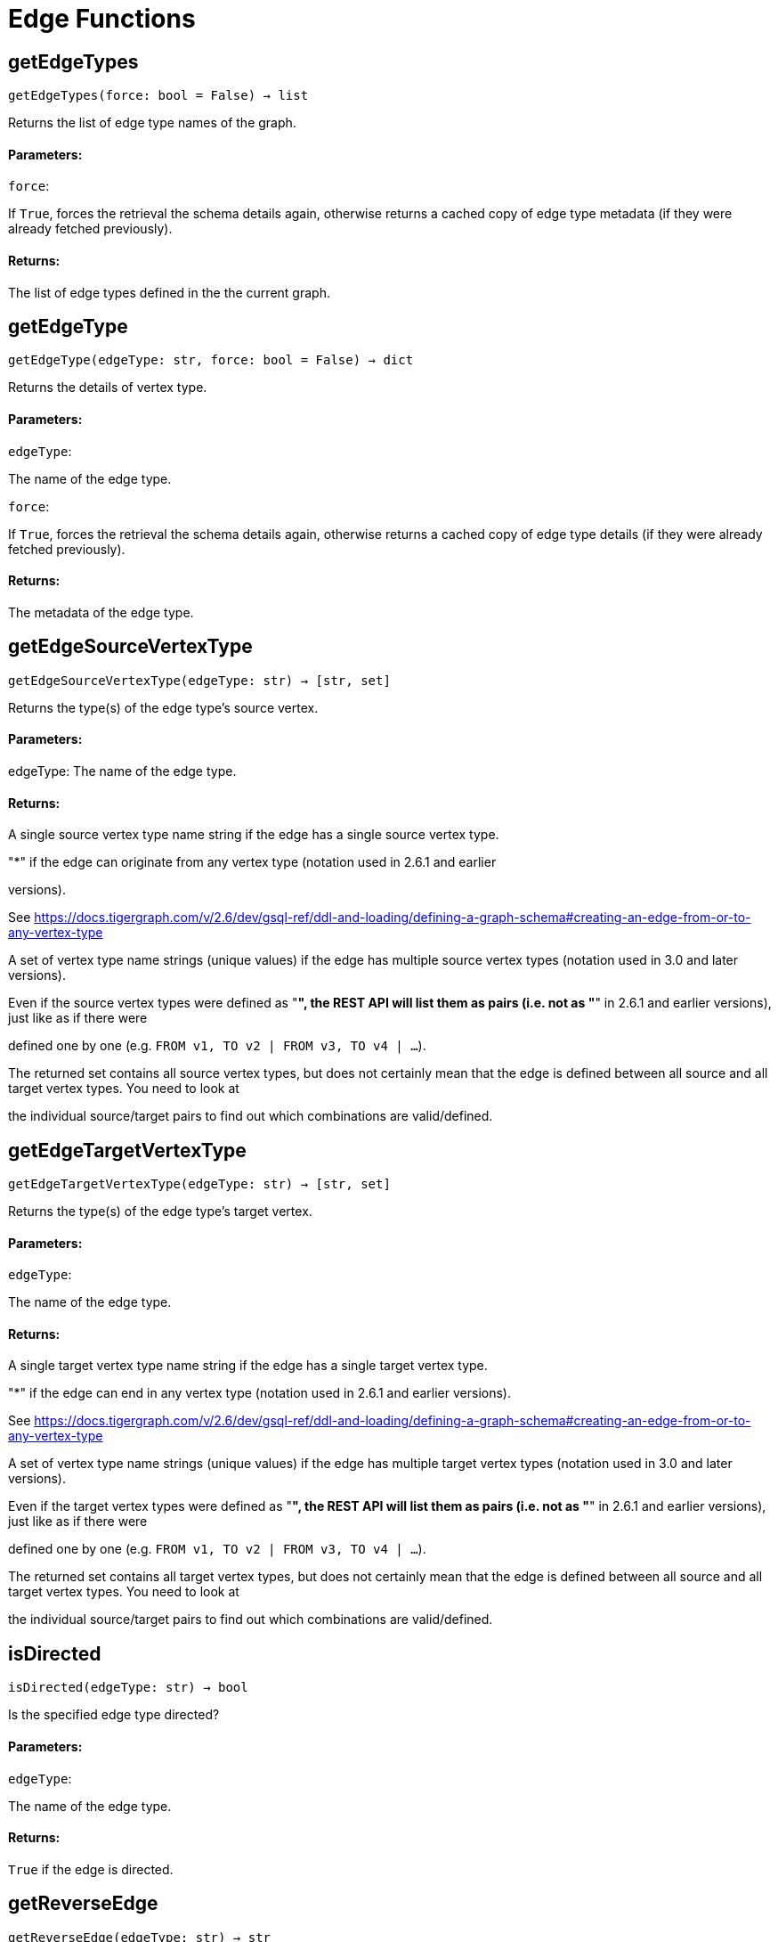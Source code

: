 = Edge Functions

## getEdgeTypes
``getEdgeTypes(force: bool = False) -> list``

Returns the list of edge type names of the graph.


#### Parameters:

``force``:

If `True`, forces the retrieval the schema details again, otherwise returns a cached
copy of edge type metadata (if they were already fetched previously).


#### Returns:

The list of edge types defined in the the current graph.


## getEdgeType
``getEdgeType(edgeType: str, force: bool = False) -> dict``

Returns the details of vertex type.


#### Parameters:

``edgeType``:

The name of the edge type.

``force``:

If `True`, forces the retrieval the schema details again, otherwise returns a cached
copy of edge type details (if they were already fetched previously).


#### Returns:

The metadata of the edge type.


## getEdgeSourceVertexType
``getEdgeSourceVertexType(edgeType: str) -> [str, set]``

Returns the type(s) of the edge type's source vertex.


#### Parameters:

edgeType: The name of the edge type.


#### Returns:

A single source vertex type name string if the edge has a single source vertex type.

"*" if the edge can originate from any vertex type (notation used in 2.6.1 and earlier

versions).

See https://docs.tigergraph.com/v/2.6/dev/gsql-ref/ddl-and-loading/defining-a-graph-schema#creating-an-edge-from-or-to-any-vertex-type

A set of vertex type name strings (unique values) if the edge has multiple source vertex
types (notation used in 3.0 and later versions).

Even if the source vertex types were defined as "*", the REST API will list them as
pairs (i.e. not as "*" in 2.6.1 and earlier versions), just like as if there were

defined one by one (e.g. `FROM v1, TO v2 | FROM v3, TO v4 | …`).

The returned set contains all source vertex types, but does not certainly mean that the
edge is defined between all source and all target vertex types. You need to look at

the individual source/target pairs to find out which combinations are valid/defined.


## getEdgeTargetVertexType
``getEdgeTargetVertexType(edgeType: str) -> [str, set]``

Returns the type(s) of the edge type's target vertex.


#### Parameters:

``edgeType``:

The name of the edge type.


#### Returns:

A single target vertex type name string if the edge has a single target vertex type.

"*" if the edge can end in any vertex type (notation used in 2.6.1 and earlier versions).

See https://docs.tigergraph.com/v/2.6/dev/gsql-ref/ddl-and-loading/defining-a-graph-schema#creating-an-edge-from-or-to-any-vertex-type

A set of vertex type name strings (unique values) if the edge has multiple target vertex
types (notation used in 3.0 and later versions).

Even if the target vertex types were defined as "*", the REST API will list them as
pairs (i.e. not as "*" in 2.6.1 and earlier versions), just like as if there were

defined one by one (e.g. `FROM v1, TO v2 | FROM v3, TO v4 | …`).

The returned set contains all target vertex types, but does not certainly mean that the
edge is defined between all source and all target vertex types. You need to look at

the individual source/target pairs to find out which combinations are valid/defined.


## isDirected
``isDirected(edgeType: str) -> bool``

Is the specified edge type directed?

#### Parameters:

``edgeType``:

The name of the edge type.


#### Returns:

`True` if the edge is directed.


## getReverseEdge
``getReverseEdge(edgeType: str) -> str``

Returns the name of the reverse edge of the specified edge type, if applicable.


#### Parameters:

`` edgeType``:

The name of the edge type.


#### Returns:

The name of the reverse edge, if specified.


## getEdgeCountFrom
``getEdgeCountFrom(sourceVertexType: str = None, sourceVertexId: str = None,edgeType: str = None, targetVertexType: str = None, targetVertexId: str = None,where: str = "") -> dict``

Returns the number of edges from a specific vertex.


#### Parameters:

``sourceVertexType``:

The name of the source vertex type.

``sourceVertexId``:

The primary ID value of the source vertex instance.

``edgeType``:

The name of the edge type.

``targetVertexType``:

The name of the target vertex type.

``targetVertexId``:

The primary ID value of the target vertex instance.

``where``:

A comma separated list of conditions that are all applied on each edge's attributes.

The conditions are in logical conjunction (i.e. they are "AND'ed" together).


#### Returns:

A dictionary of <edge_type>: <edge_count> pairs.


Uses:
If `edgeType` = "*": edge count of all edge types (no other arguments can be specified
in this case).

If `edgeType` is specified only: edge count of the given edge type.

If `sourceVertexType`, `edgeType`, `targetVertexType` are specified: edge count of the
given edge type between source and target vertex types.

If `sourceVertexType`, `sourceVertexId` are specified: edge count of all edge types from
the given vertex instance.

If `sourceVertexType`, `sourceVertexId`, `edgeType` are specified: edge count of all
edge types from the given vertex instance.

If `sourceVertexType`, `sourceVertexId`, `edgeType`, `where` are specified: the edge
count of the given edge type after filtered by `where` condition.

If `targetVertexId` is specified, then `targetVertexType` must also be specified.

If `targetVertexType` is specified, then `edgeType` must also be specified.


Endpoint:
GET /graph/{graph_name}/edges/{source_vertex_type}/{source_vertex_id}
Documentation:
https://docs.tigergraph.com/dev/restpp-api/built-in-endpoints#list-edges-of-a-vertex


Endpoint:
POST /builtins/{graph_name}
Documentation:
https://docs.tigergraph.com/dev/restpp-api/built-in-endpoints#stat_edge_number


## getEdgeCount
``getEdgeCount(edgeType: str = "*", sourceVertexType: str = None,targetVertexType: str = None) -> dict``

Returns the number of edges of an edge type.


This is a simplified version of ``getEdgeCountFrom()``, to be used when the total number of
edges of a given type is needed, regardless which vertex instance they are originated from.

See documentation of `getEdgeCountFrom` above for more details.


#### Parameters:

``edgeType``:

The name of the edge type.

``sourceVertexType``:

The name of the source vertex type.

``targetVertexType``:

The name of the target vertex type.


#### Returns:

A dictionary of <edge_type>: <edge_count> pairs.


## upsertEdge
``upsertEdge(sourceVertexType: str, sourceVertexId: str, edgeType: str,targetVertexType: str, targetVertexId: str, attributes: dict = None) -> int``

Upserts an edge.


Data is upserted:
If edge is not yet present in graph, it will be created (see special case below).

If it's already in the graph, it is updated with the values specified in the request.

If operator is "vertex_must_exist" then edge will only be created if both vertex exists
in graph. Otherwise missing vertices are created with the new edge; the newly created

vertices' attributes (if any) will be created with default values.


#### Parameters:

``sourceVertexType``:

The name of the source vertex type.

``sourceVertexId``:

The primary ID value of the source vertex instance.

``edgeType``:

The name of the edge type.

``targetVertexType``:

The name of the target vertex type.

``targetVertexId``:

The primary ID value of the target vertex instance.

``attributes``:

``A dictionary in this format``:

{<attribute_name>, <attribute_value>|(<attribute_name>, <operator>), …}
``Example``:

{"visits": (1482, "+"), "max_duration": (371, "max")}
For valid values of <operator> see: https://docs.tigergraph.com/dev/restpp-api/built-in-endpoints#operation-codes


#### Returns:

A single number of accepted (successfully upserted) edges (0 or 1).


Endpoint:
POST /graph/{graph_name}
Documentation:
https://docs.tigergraph.com/dev/restpp-api/built-in-endpoints#upsert-data-to-graph


## upsertEdges
``upsertEdges(sourceVertexType: str, edgeType: str, targetVertexType: str,edges: list) -> int``

Upserts multiple edges (of the same type).


sourceVertexType:
The name of the source vertex type.

edgeType:
The name of the edge type.

targetVertexType:
The name of the target vertex type.

edges:
A list in of tuples in this format:
[
(<source_vertex_id>, <target_vertex_id>, {<attribute_name>: <attribute_value>, …})
(<source_vertex_id>, <target_vertex_id>, {<attribute_name>: (<attribute_name>, <operator>), …})
⋮
]
Example:
[
(17, "home_page", {"visits": (35, "+"), "max_duration": (93, "max")}),
(42, "search", {"visits": (17, "+"), "max_duration": (41, "max")}),
]
For valid values of <operator> see: https://docs.tigergraph.com/dev/restpp-api/built-in-endpoints#operation-codes


Returns
A single number of accepted (successfully upserted) edges (0 or positive integer).


Endpoint:
POST /graph/{graph_name}
Documentation:
https://docs.tigergraph.com/dev/restpp-api/built-in-endpoints#upsert-data-to-graph


## upsertEdgeDataFrame
``upsertEdgeDataFrame(df: pd.DataFrame, sourceVertexType: str, edgeType: str,targetVertexType: str, from_id: str = "", to_id: str = "",attributes: dict = None) -> int``

Upserts edges from a Pandas DataFrame.


#### Parameters:

``df``:

The DataFrame to upsert.

``sourceVertexType``:

The type of source vertex for the edge.

``edgeType``:

The type of edge to upsert data to.

``targetVertexType``:

The type of target vertex for the edge.

``from_id``:

The field name where the source vertex primary id is given. If omitted, the

dataframe index would be used instead.

``to_id``:

The field name where the target vertex primary id is given. If omitted, the

dataframe index would be used instead.

``attributes``:

A dictionary in the form of {target: source} where source is the column name in the
dataframe and target is the attribute name in the graph vertex. When omitted, all

columns would be upserted with their current names. In this case column names must

match the vertex's attribute names.


#### Returns:

The number of edges upserted.


## getEdges
``getEdges(sourceVertexType: str, sourceVertexId: str, edgeType: str = None,targetVertexType: str = None, targetVertexId: str = None, select: str = "",where: str = "", limit: str = "", sort: str = "", fmt: str = "py", withId: bool = True,withType: bool = False, timeout: int = 0) -> [dict, str, pd.DataFrame]``

Retrieves edges of the given edge type originating from a specific source vertex.


Only `sourceVertexType` and `sourceVertexId` are required.

If `targetVertexId` is specified, then `targetVertexType` must also be specified.

If `targetVertexType` is specified, then `edgeType` must also be specified.


#### Parameters:

``sourceVertexType``:

The name of the source vertex type.

``sourceVertexId``:

The primary ID value of the source vertex instance.

``edgeType``:

The name of the edge type.

``targetVertexType``:

The name of the target vertex type.

``targetVertexId``:

The primary ID value of the target vertex instance.

``select``:

Comma separated list of edge attributes to be retrieved or omitted.

``where``:

Comma separated list of conditions that are all applied on each edge's attributes.

The conditions are in logical conjunction (i.e. they are "AND'ed" together).

``sort``:

Comma separated list of attributes the results should be sorted by.

``limit``:

Maximum number of edge instances to be returned (after sorting).

``fmt``:

``Format of the results``:

"py": Python objects
"json": JSON document
"df": pandas DataFrame
``withId``:

(If the output format is "df") should the source and target vertex types and IDs be
included in the dataframe?
``withType``:

(If the output format is "df") should the edge type be included in the dataframe?
``timeout``:

Time allowed for successful execution (0 = no time limit, default).


#### Returns:

The (selected) details of the (matching) edge instances (sorted, limited) as dictionary,
JSON or pandas DataFrame.


Endpoint:
GET /graph/{graph_name}/edges/{source_vertex_type}/{source_vertex_id}
Documentation:
https://docs.tigergraph.com/dev/restpp-api/built-in-endpoints#list-edges-of-a-vertex


## getEdgesDataframe
``getEdgesDataframe(sourceVertexType: str, sourceVertexId: str, edgeType: str = "",targetVertexType: str = "", targetVertexId: str = "", select: str = "", where: str = "",limit: str = "", sort: str = "", timeout: int = 0) -> pd.DataFrame``

Retrieves edges of the given edge type originating from a specific source vertex.


This is a shortcut to ``getEdges(..., fmt="df", withId=True, withType=False)``.

Only ``sourceVertexType`` and ``sourceVertexId`` are required.

If ``targetVertexId`` is specified, then ``targetVertexType`` must also be specified.

If ``targetVertexType`` is specified, then ``edgeType`` must also be specified.


#### Parameters:

``sourceVertexType``:

The name of the source vertex type.

``sourceVertexId``:

The primary ID value of the source vertex instance.

``edgeType``:

The name of the edge type.

``targetVertexType``:

The name of the target vertex type.

``targetVertexId``:

The primary ID value of the target vertex instance.

``select``:

Comma separated list of edge attributes to be retrieved or omitted.

``where``:

Comma separated list of conditions that are all applied on each edge's attributes.

The conditions are in logical conjunction (i.e. they are "AND'ed" together).

``sort``:

Comma separated list of attributes the results should be sorted by.

``limit``:

Maximum number of edge instances to be returned (after sorting).

``timeout``:

Time allowed for successful execution (0 = no limit, default).


#### Returns:

The (selected) details of the (matching) edge instances (sorted, limited) as dictionary,
JSON or pandas DataFrame.


## getEdgesByType
``getEdgesByType(edgeType: str, fmt: str = "py", withId: bool = True,withType: bool = False) -> [dict, str, pd.DataFrame]``

Retrieves edges of the given edge type regardless the source vertex.


#### Parameters:

``edgeType``:

The name of the edge type.

``fmt``:

``Format of the results``:

"py": Python objects
"json": JSON document
"df": pandas DataFrame
``withId``:

(If the output format is "df") should the source and target vertex types and IDs be
included in the dataframe?
``withType``:

(If the output format is "df") should the edge type be included in the dataframe?

TODO Add limit parameter

## getEdgeStats
``getEdgeStats(edgeTypes: [str, list], skipNA: bool = False) -> dict``

Returns edge attribute statistics.


#### Parameters:

``edgeTypes``:

A single edge type name or a list of edges types names or '*' for all edges types.

``skipNA``:

Skip those edges that do not have attributes or none of their attributes have
statistics gathered.


#### Returns:

Attribute statistics of edges; a dictionary of dictionaries.


Endpoint:
POST /builtins/{graph_name}
Documentation:
https://docs.tigergraph.com/dev/restpp-api/built-in-endpoints#run-built-in-functions-on-graph


## delEdges
``delEdges(sourceVertexType: str, sourceVertexId: str, edgeType: str = None,targetVertexType: str = None, targetVertexId: str = None, where: str = "",limit: str = "", sort: str = "", timeout: int = 0) -> dict``

Deletes edges from the graph.


Only ``sourceVertexType`` and ``sourceVertexId`` are required.

If ``targetVertexId`` is specified, then ``targetVertexType`` must also be specified.

If ``targetVertexType`` is specified, then ``edgeType`` must also be specified.


#### Parameters:

``sourceVertexType``:

The name of the source vertex type.

``sourceVertexId``:

The primary ID value of the source vertex instance.

``edgeType``:

The name of the edge type.

``targetVertexType``:

The name of the target vertex type.

``targetVertexId``:

The primary ID value of the target vertex instance.

``where``:

Comma separated list of conditions that are all applied on each edge's attributes.

The conditions are in logical conjunction (i.e. they are "AND'ed" together).

``limit``:

Maximum number of edge instances to be returned (after sorting).

``sort``:

Comma separated list of attributes the results should be sorted by.

``timeout``:

Time allowed for successful execution (0 = no limit, default).


#### Returns:

 A dictionary of <edge_type>: <deleted_edge_count> pairs.


Endpoint:
DELETE /graph/{graph_name}/edges/{source_vertex_type}/{source_vertex_id}/{edge_type}/{target_vertex_type}/{target_vertex_id}
Documentation:
https://docs.tigergraph.com/dev/restpp-api/built-in-endpoints#delete-an-edge


## edgeSetToDataFrame
``edgeSetToDataFrame(edgeSet: list, withId: bool = True,withType: bool = False) -> pd.DataFrame``

Converts an edge set to Pandas DataFrame

Edge sets contain instances of the same edge type. Edge sets are not generated "naturally"

like vertex sets, you need to collect edges in (global) accumulators, e.g. in case you want

to visualise them in GraphStudio or by other tools.


For example:
SetAccum<EDGE> @@edges;

start = {Country.*};


result =
SELECT t
FROM start:s -(PROVINCE_IN_COUNTRY:e)- Province:t
ACCUM@@edges += e;

PRINT start, result, @@edges;

The ``@@edges`` is an edge set.

It contains for each edge instance the source and target vertex type and ID, the edge type,
an directedness indicator and the (optional) attributes.

Note: ``start`` and ``result`` are vertex sets.


An edge set has this structure (when serialised as JSON):
[
{
"e_type": <edge_type_name>,
"from_type": <source_vertex_type_name>,
"from_id": <source_vertex_id>,
"to_type": <target_vertex_type_name>,
"to_id": <targe_vertex_id>,
"directed": <true_or_false>,
"attributes":
{
"attr1": <value1>,
"attr2": <value2>,
 ⋮
}
},
⋮
]

Documentation:
https://docs.tigergraph.com/gsql-ref/current/querying/declaration-and-assignment-statements#_vertex_set_variables


#### Parameters:

``edgeSet``:

A JSON array containing an edge set in the format returned by queries (see below).

``withId``:

Include the type and primary ID of source and target vertices as a columns?
``withType``:

Include edge type info as a column?

#### Returns:

A pandas DataFrame containing the edge attributes (and optionally the type and primary
ID or source and target vertices, and the edge type).



